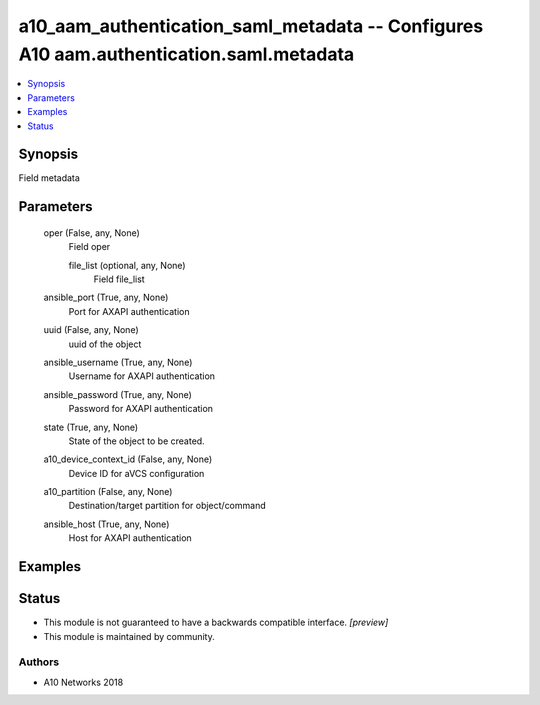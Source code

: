 .. _a10_aam_authentication_saml_metadata_module:


a10_aam_authentication_saml_metadata -- Configures A10 aam.authentication.saml.metadata
=======================================================================================

.. contents::
   :local:
   :depth: 1


Synopsis
--------

Field metadata






Parameters
----------

  oper (False, any, None)
    Field oper


    file_list (optional, any, None)
      Field file_list



  ansible_port (True, any, None)
    Port for AXAPI authentication


  uuid (False, any, None)
    uuid of the object


  ansible_username (True, any, None)
    Username for AXAPI authentication


  ansible_password (True, any, None)
    Password for AXAPI authentication


  state (True, any, None)
    State of the object to be created.


  a10_device_context_id (False, any, None)
    Device ID for aVCS configuration


  a10_partition (False, any, None)
    Destination/target partition for object/command


  ansible_host (True, any, None)
    Host for AXAPI authentication









Examples
--------

.. code-block:: yaml+jinja

    





Status
------




- This module is not guaranteed to have a backwards compatible interface. *[preview]*


- This module is maintained by community.



Authors
~~~~~~~

- A10 Networks 2018

